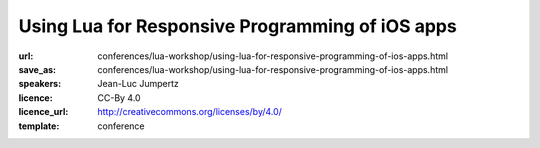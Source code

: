 ==============================================================================
Using Lua for Responsive Programming of iOS apps
==============================================================================

:url: conferences/lua-workshop/using-lua-for-responsive-programming-of-ios-apps.html
:save_as: conferences/lua-workshop/using-lua-for-responsive-programming-of-ios-apps.html
:speakers: Jean-Luc Jumpertz
:licence: CC-By 4.0
:licence_url: http://creativecommons.org/licenses/by/4.0/
:template: conference

.. html::

 <p>Celedev has developed a live-coding-oriented development environment for iOS apps. This talk will be focused on the role of Lua as a key component of this system. It will present the reasons behind the choice of Lua and will discuss several technical aspects of the integration of Lua in a complex host operating system like iOS, including:
 <ul>
 <li> Multi-threading aspects: We will see why multi-threaded Lua is a mandatory feature in our system and we will show how to use the lua_newthread() function to run code from multiple threads within a standard Lua VM. We'll also  provide a few implementation tips &amp; tricks to avoid common traps in Lua multi-threaded implementation. 
 </li><li> Object-Oriented framework: The need for integration of Lua code with the iOS Objective C runtime has led us to design an extensive Lua Objects Framework, fully compatible with the Objective C model, but with a very Lua-ish spirit; we will give a brief overview of this framework.
 </li><li> Dynamic code update: we will discuss Celedev dynamic code update feature from the Lua implementation perspective and show how it is integrated with the Lua require() function.
 </li><li> Lua Debugger: And, as a good debugger is key for serious software development, we will put the highlight on some original features of the Celedev debugger and show the debugger integration with other features of the system discussed previously.
 </li></ul>
 This talk will be illustrated by short coding &amp; debugging demos of the Celedev Responsive Programming system on iOS devices.</p>

